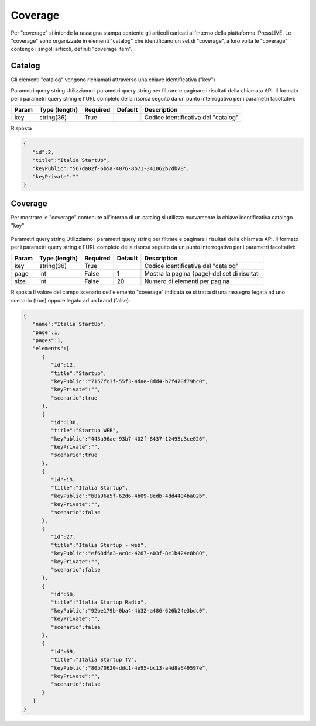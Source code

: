 Coverage
========================
Per "coverage" si intende la rassegna stampa contente gli articoli caricati all'interno della piattaforma iPressLIVE.
Le "coverage" sono organizzate in elementi "catalog" che identificano un set di "coverage", a loro volta le "coverage" contengo i singoli articoli, definiti "coverage item".


Catalog
*******
Gli elementi "catalog" vengono richiamati attraverso una chiave identificativa ("key") 

..  http:example:: curl wget httpie python-requests

    GET /v2/catalogs/<key> HTTP/1.1
    Host: api.ipresslive.com
    Accept: application/json

Parametri query string
Utilizziamo i parametri query string per filtrare e paginare i risultati della chiamata API. 
Il formato per i parametri query string è l'URL completo della risorsa seguito da un punto interrogativo per i parametri facoltativi:

=========   ===============   =========   =======   ================================
Param       Type (length)     Required    Default   Description
=========   ===============   =========   =======   ================================
key 		string(36)        True		            Codice identificativa del "catalog"
=========   ===============   =========   =======   ================================


Risposta

.. code-block:: json

 	{
	   "id":2,
	   "title":"Italia StartUp",
	   "keyPublic":"567da02f-6b5a-4076-8b71-341062b7db78",
	   "keyPrivate":""
	}

Coverage
********
Per mostrare le "coverage" contenute all'interno di un catalog si utilizza nuovamente la chiave identificativa catalogo "key"

 ..  http:example:: curl wget httpie python-requests

    GET /v2/catalogs/<key>/coverages HTTP/1.1
    Host: api.ipresslive.com
    Accept: application/json

Parametri query string
Utilizziamo i parametri query string per filtrare e paginare i risultati della chiamata API. 
Il formato per i parametri query string è l'URL completo della risorsa seguito da un punto interrogativo per i parametri facoltativi:

=========   ===============   =========   =======   ================================
Param       Type (length)     Required    Default   Description
=========   ===============   =========   =======   ================================
key 		string(36)        True		            Codice identificativa del "catalog"
page        int               False       1         Mostra la pagina {page} del set di risultati
size        int               False       20        Numero di elementi per pagina
=========   ===============   =========   =======   ================================


Risposta
Il valore del campo scenario dell'elemento "coverage" indicata se si tratta di una rassegna legata ad uno scenario (true) oppure legato ad un brand (false).

.. code-block:: json

 	{
	   "name":"Italia StartUp",
	   "page":1,
	   "pages":1,
	   "elements":[
	      {
	         "id":12,
	         "title":"Startup",
	         "keyPublic":"7157fc3f-55f3-4dae-8dd4-b7f470f79bc0",
	         "keyPrivate":"",
	         "scenario":true
	      },
	      {
	         "id":138,
	         "title":"Startup WEB",
	         "keyPublic":"443a96ae-93b7-402f-8437-12493c3ce026",
	         "keyPrivate":"",
	         "scenario":true
	      },
	      {
	         "id":13,
	         "title":"Italia Startup",
	         "keyPublic":"b8a96a5f-62d6-4b09-8edb-4dd4404ba02b",
	         "keyPrivate":"",
	         "scenario":false
	      },
	      {
	         "id":27,
	         "title":"Italia Startup - web",
	         "keyPublic":"ef68dfa3-ac0c-4287-a03f-8e1b424e8b80",
	         "keyPrivate":"",
	         "scenario":false
	      },
	      {
	         "id":68,
	         "title":"Italia Startup Radio",
	         "keyPublic":"92be179b-0ba4-4b32-a486-626b24e3bdc0",
	         "keyPrivate":"",
	         "scenario":false
	      },
	      {
	         "id":69,
	         "title":"Italia Startup TV",
	         "keyPublic":"80b70620-ddc1-4e95-bc13-a4d8a649597e",
	         "keyPrivate":"",
	         "scenario":false
	      }
	   ]
	}


